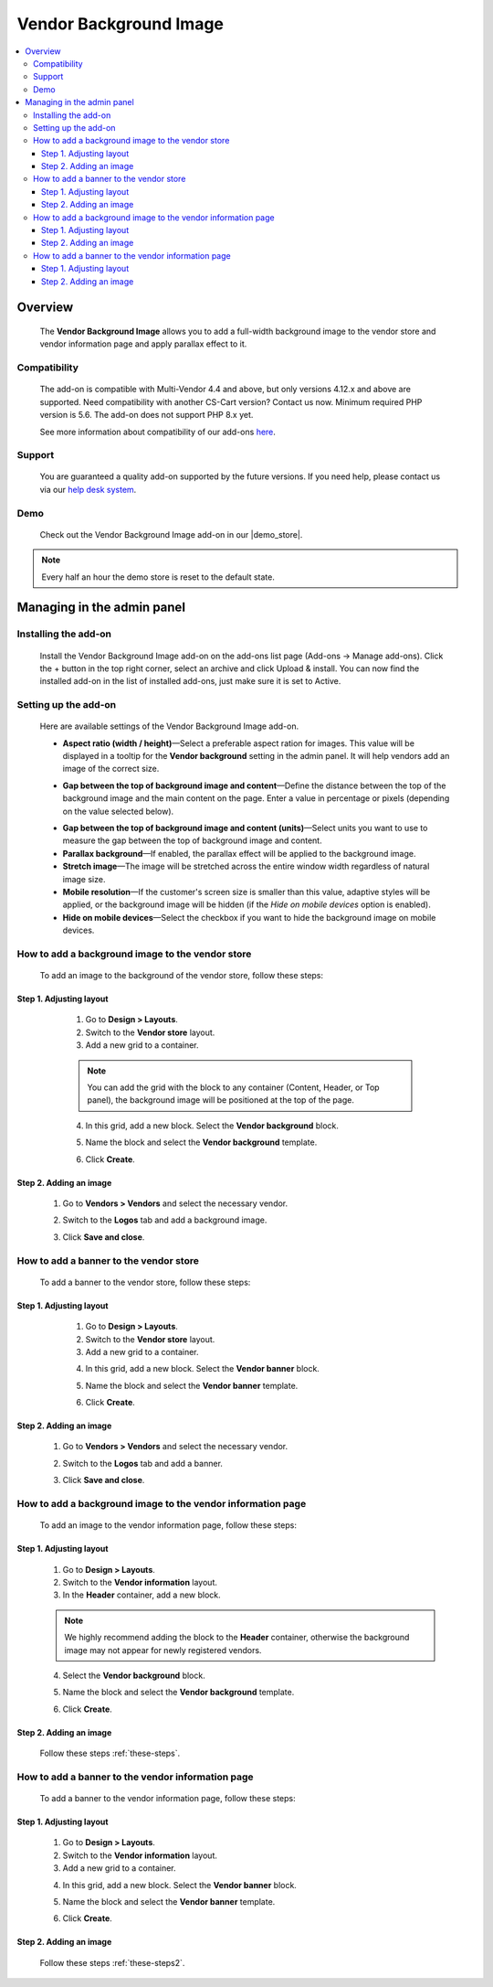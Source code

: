***********************
Vendor Background Image
***********************

.. raw:: html

    <div class="buy-now">
        <a href="https://marketplace.simtechdev.com/landing/100000172" class="btn buy-now__btn">Buy now</a>
    </div>


.. contents::
    :local: 
    :depth: 3

--------
Overview
--------

    The **Vendor Background Image** allows you to add a full-width background image to the vendor store and vendor information page and apply parallax effect to it.

    .. fancybox:: img/vendor-background-overview-main-page.gif
        :alt: Vendor Background Image for CS-Cart

=============
Compatibility
=============

    The add-on is compatible with Multi-Vendor 4.4 and above, but only versions 4.12.x and above are supported. Need compatibility with another CS-Cart version? Contact us now.
    Minimum required PHP version is 5.6. The add-on does not support PHP 8.x yet.

    See more information about compatibility of our add-ons `here <https://docs.cs-cart.com/latest/cscart_addons/compatibility/index.html>`_.

=======
Support
=======

    You are guaranteed a quality add-on supported by the future versions. If you need help, please contact us via our `help desk system <https://helpdesk.cs-cart.com>`_.

====
Demo
====

    Check out the Vendor Background Image add-on in our |demo_store|.

.. |demo_store| raw:: html

   <!--noindex--><a href="http://vendor-background-image.demo.simtechdev.com/" target="_blank" rel="nofollow">demo store</a><!--/noindex-->

.. note::
    
    Every half an hour the demo store is reset to the default state.

---------------------------
Managing in the admin panel
---------------------------

=====================
Installing the add-on
=====================

    Install the Vendor Background Image add-on on the add-ons list page (Add-ons → Manage add-ons). Click the + button in the top right corner, select an archive and click Upload & install. You can now find the installed add-on in the list of installed add-ons, just make sure it is set to Active.

=====================
Setting up the add-on
=====================

    Here are available settings of the Vendor Background Image add-on.

    .. fancybox:: img/vendor-background-image-settings.png
        :alt: Vendor Background Image settings

    * **Aspect ratio (width / height)**—Select a preferable aspect ration for images. This value will be displayed in a tooltip for the **Vendor background** setting in the admin panel. It will help vendors add an image of the correct size.

    .. fancybox:: img/tooltip.png
        :alt: Aspect ratio setting

    * **Gap between the top of background image and content**—Define the distance between the top of the background image and the main content on the page. Enter a value in percentage or pixels (depending on the value selected below).

    .. fancybox:: img/background-image-gap-setting.png
        :alt: Vendor Background Image settings

    * **Gap between the top of background image and content (units)**—Select units you want to use to measure the gap between the top of background image and content.

    * **Parallax background**—If enabled, the parallax effect will be applied to the background image.

    * **Stretch image**—The image will be stretched across the entire window width regardless of natural image size.

    * **Mobile resolution**—If the customer's screen size is smaller than this value, adaptive styles will be applied, or the background image will be hidden (if the *Hide on mobile devices* option is enabled).

    * **Hide on mobile devices**—Select the checkbox if you want to hide the background image on mobile devices.

=================================================
How to add a background image to the vendor store
=================================================

    To add an image to the background of the vendor store, follow these steps:

    .. fancybox:: img/background-image-vendor-store.png
        :alt: backround image in vendor store

++++++++++++++++++++++++
Step 1. Adjusting layout
++++++++++++++++++++++++

    1. Go to **Design > Layouts**.

    2. Switch to the **Vendor store** layout.

    3. Add a new grid to a container.

    .. fancybox:: img/vendor-background-adding-grid.png
        :alt: adding a new grid

    .. note::

        You can add the grid with the block to any container (Content, Header, or Top panel), the background image will be positioned at the top of the page.

    4. In this grid, add a new block. Select the **Vendor background** block.

    .. fancybox:: img/vendor-background-block.png
        :alt: Vendor Background block

    5. Name the block and select the **Vendor background** template.

    .. fancybox:: img/vendor-background-block-settings.png
        :alt: Vendor Background block settings

    6. Click **Create**.

 .. _these-steps:

+++++++++++++++++++++++
Step 2. Adding an image
+++++++++++++++++++++++

    1. Go to **Vendors > Vendors** and select the necessary vendor.

    .. fancybox:: img/vendors-vendors.png
        :alt: Vendor Background block settings

    2. Switch to the **Logos** tab and add a background image.

    .. fancybox:: img/adding-background-image.png
        :alt: Vendor Background block setting
    
    3. Click **Save and close**.

=======================================
How to add a banner to the vendor store
=======================================

    To add a banner to the vendor store, follow these steps:

    .. fancybox:: img/banner-vendor-store.png
        :alt: banner in vendor store

++++++++++++++++++++++++
Step 1. Adjusting layout
++++++++++++++++++++++++

    1. Go to **Design > Layouts**.

    2. Switch to the **Vendor store** layout.

    3. Add a new grid to a container.

    .. fancybox:: img/vendor-banner-adding-grid.png
        :alt: adding a new grid

    4. In this grid, add a new block. Select the **Vendor banner** block.

    .. fancybox:: img/vendor-banner-block.png
        :alt: Vendor Banner block

    5. Name the block and select the **Vendor banner** template.

    .. fancybox:: img/vendor-banner-block-settings.png
        :alt: Vendor Banner block settings

    6. Click **Create**.

 .. _these-steps2:

+++++++++++++++++++++++
Step 2. Adding an image
+++++++++++++++++++++++

    1. Go to **Vendors > Vendors** and select the necessary vendor.

    .. fancybox:: img/vendors-vendors.png
        :alt: Vendor Banner block settings

    2. Switch to the **Logos** tab and add a banner.

    .. fancybox:: img/adding-banner.png
        :alt: Vendor Banner block setting
    
    3. Click **Save and close**.

============================================================
How to add a background image to the vendor information page
============================================================

    To add an image to the vendor information page, follow these steps:

    .. fancybox:: img/vendor-information-page.png
        :alt: backround image in vendor store

++++++++++++++++++++++++
Step 1. Adjusting layout
++++++++++++++++++++++++

    1. Go to **Design > Layouts**.

    2. Switch to the **Vendor information** layout.

    3. In the **Header** container, add a new block.

    .. fancybox:: img/adding-new-block.png
        :alt: adding a new block

    .. note::

        We highly recommend adding the block to the **Header** container, otherwise the background image may not appear for newly registered vendors.

    4. Select the **Vendor background** block.

    .. fancybox:: img/vendor-background-block.png
        :alt: Vendor Background block

    5. Name the block and select the **Vendor background** template.

    .. fancybox:: img/vendor-background-block-settings.png
        :alt: Vendor Background block settings

    6. Click **Create**.

+++++++++++++++++++++++
Step 2. Adding an image
+++++++++++++++++++++++

    Follow these steps :ref:`these-steps`.

==================================================
How to add a banner to the vendor information page
==================================================

    To add a banner to the vendor information page, follow these steps:

    .. fancybox:: img/vendor-banner-information-page.png
        :alt: banner in vendor store

++++++++++++++++++++++++
Step 1. Adjusting layout
++++++++++++++++++++++++

    1. Go to **Design > Layouts**.

    2. Switch to the **Vendor information** layout.

    3. Add a new grid to a container.

    .. fancybox:: img/vendor-banner-adding-grid.png
        :alt: adding a new block

    4. In this grid, add a new block. Select the **Vendor banner** block.

    .. fancybox:: img/vendor-banner-block.png
        :alt: Vendor Banner block

    5. Name the block and select the **Vendor banner** template.

    .. fancybox:: img/vendor-banner-block-settings.png
        :alt: Vendor Banner block settings

    6. Click **Create**.

+++++++++++++++++++++++
Step 2. Adding an image
+++++++++++++++++++++++

    Follow these steps :ref:`these-steps2`.